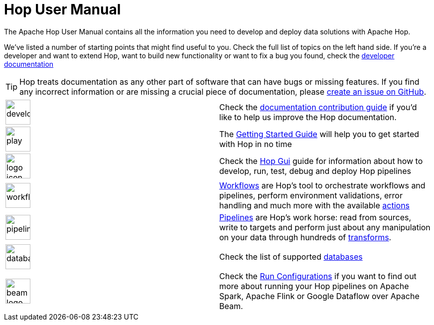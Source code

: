 ////
Licensed to the Apache Software Foundation (ASF) under one
or more contributor license agreements.  See the NOTICE file
distributed with this work for additional information
regarding copyright ownership.  The ASF licenses this file
to you under the Apache License, Version 2.0 (the
"License"); you may not use this file except in compliance
with the License.  You may obtain a copy of the License at
  http://www.apache.org/licenses/LICENSE-2.0
Unless required by applicable law or agreed to in writing,
software distributed under the License is distributed on an
"AS IS" BASIS, WITHOUT WARRANTIES OR CONDITIONS OF ANY
KIND, either express or implied.  See the License for the
specific language governing permissions and limitations
under the License.
////
[[Index]]
:imagesdir: ../assets/images
:description: As a relatively young platform, Hop covers a area of functionalities that is both wide and deep. This page provides an overview of topic that may be of interest to you.

= Hop User Manual

The Apache Hop User Manual contains all the information you need to develop and deploy data solutions with Apache Hop.

We've listed a number of starting points that might find useful to you.
Check the full list of topics on the left hand side.
If you're a developer and want to extend Hop, want to build new functionality or want to fix a bug you found, check the http://hop.apache.org/dev-manual/latest/[developer documentation]

TIP: Hop treats documentation as any other part of software that can have bugs or missing features.
If you find any incorrect information or are missing a crucial piece of documentation, please https://github.com/apache/hop/issues[create an issue on GitHub].

[%noheader,frame=none,grid=none]
|====
|image:icons/developer.svg[width="50px"]|Check the http://hop.apache.org/community/contribution-guides/documentation-contribution-guide/[documentation contribution guide] if you'd like to help us improve the Hop documentation.
|image:icons/play.svg[width="50px"]|The xref:getting-started/index.adoc[Getting Started Guide] will help you to get started with Hop in no time
|image:icons/logo_icon.svg[width="50px"]|Check the xref:hop-gui/index.adoc[Hop Gui] guide for information about how to develop, run, test, debug and deploy Hop pipelines
|image:icons/workflow.svg[width="50px"]|xref:workflow/workflows.adoc[Workflows] are Hop's tool to orchestrate workflows and pipelines, perform environment validations, error handling and much more with the available xref:workflow/actions.adoc[actions]
|image:icons/pipeline.svg[width="50px"]|xref:pipeline/pipelines.adoc[Pipelines] are Hop's work horse: read from sources, write to targets and perform just about any manipulation on your data through hundreds of xref:pipeline/transforms.adoc[transforms].
|image:icons/database.svg[width="50px"]|Check the list of supported xref:database/databases.adoc[databases]
|image:icons/beam-logo.svg[width="50px"]|Check the xref:pipeline/pipeline-run-configurations/pipeline-run-configurations.adoc[Run Configurations] if you want to find out more about running your Hop pipelines on Apache Spark, Apache Flink or Google Dataflow over Apache Beam.
|====
